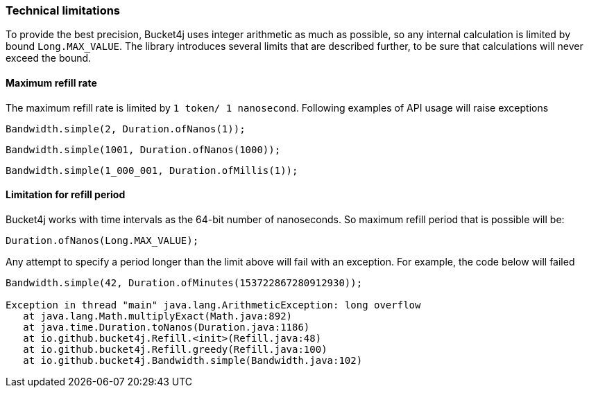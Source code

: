 === Technical limitations
To provide the best precision, Bucket4j uses integer arithmetic as much as possible, so any internal calculation is limited by bound ``Long.MAX_VALUE``. The library introduces several limits that are described further, to be sure that calculations will never exceed the bound.

==== Maximum refill rate
The maximum refill rate is limited by ``1 token/ 1 nanosecond``. Following examples of API usage will raise exceptions

[source, java]
----
Bandwidth.simple(2, Duration.ofNanos(1));
----
[source, java]
----
Bandwidth.simple(1001, Duration.ofNanos(1000));
----
[source, java]
----
Bandwidth.simple(1_000_001, Duration.ofMillis(1));
----

==== Limitation for refill period
Bucket4j works with time intervals as the 64-bit number of nanoseconds. So maximum refill period that is possible will be:
[source, java]
----
Duration.ofNanos(Long.MAX_VALUE);
----
Any attempt to specify a period longer than the limit above will fail with an exception. For example, the code below will failed
[source, java]
----
Bandwidth.simple(42, Duration.ofMinutes(153722867280912930));

Exception in thread "main" java.lang.ArithmeticException: long overflow
   at java.lang.Math.multiplyExact(Math.java:892)
   at java.time.Duration.toNanos(Duration.java:1186)
   at io.github.bucket4j.Refill.<init>(Refill.java:48)
   at io.github.bucket4j.Refill.greedy(Refill.java:100)
   at io.github.bucket4j.Bandwidth.simple(Bandwidth.java:102)
----
